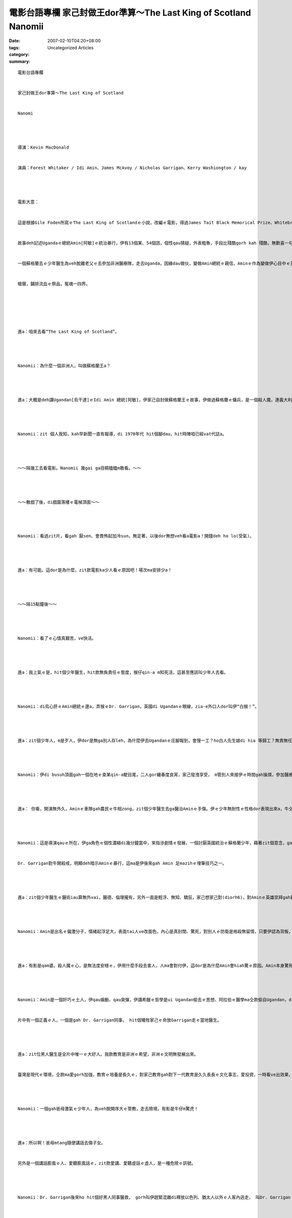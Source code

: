 電影台語專欄 家己封做王dor準算～The Last King of Scotland  Nanomii
################################################################################

:date: 2007-02-10T04:20+08:00
:tags: 
:category: Uncategorized Articles
:summary: 


:: 

  電影台語專欄


  家己封做王dor準算～The Last King of Scotland


  Nanomi




  導演：Kevin MacDonald


  演員：Forest Whitaker / Idi Amin、James McAvoy / Nicholas Garrigan、Kerry Washiongton / kay




  電影大意：


  這是根據Gile Foden所寫ｅThe Last King of Scotlandｅ小說，改編ｅ電影，得過James Tait Black Memorical Prize、Whitebread First Novel Award、Betty Trask Award、Winifred Holtby Memorical Prize、Somerset Maugham Award等ｅ大獎。


  故事deh記述Ugandaｅ總統Amin[阿敏]ｅ統治暴行，伊有13個某、54個囝，個性qau猜疑，外表粗魯，手段比殘酷gorh kah 殘酷，無歡喜一句話dor下令tail，統治ｅ期間，tai人是伊ｅ娛樂，tai人ｅ速度比ve著埋人ｅ處理，上好ｅ處理do是ga死人，dan去尼羅河。伊講一套、做一套。


  一個蘇格蘭去ｅ少年醫生為veh脫離老父ｅ去參加非洲醫療隊，走去Uganda，因緣dau做伙，變做Amin總統ｅ親信，Aminｅ作為變做伊心目中ｅ英雄，家己感覺從此以後過著幸福榮華ｅ日子，mgorh事後發見Amin gor血ｅ靈魂，想veh逃走，終歸尾是家己陷di賠命ｅ危機當中。


  槍聲，鋪排流血ｅ祭品，冤魂一四界。






  進a：咱來去看“The Last King of Scotland”。




  Nanomii：為什麼一個非洲人，叫做蘇格蘭王a？




  進a：大概是deh講Ugandan[烏干達]ｅIdi Amin 總統[阿敏]，伊家己自封做蘇格蘭王ｅ故事，伊做過蘇格蘭ｅ傭兵，是一個殺人魔，連義大利ｅ媒體dor ga 歸做全世界七大獨裁魔鬼之一。




  Nanomii：zit 個人我知，kah早新聞一直有報導，di 1970年代 hit個腳dau，hit時陣咱已經vat代誌a。




  ～～隔幾工去看電影。Nanomii 幾gai ga目睭瞌瞌m敢看。～～




  ～～散戲了後，di戲園落樓ｅ電梯頂面～～




  Nanomii：看過zit片，看gah 厭sen、會畏怖起加冷sun，無定著，以後dor無想veh看a電影a！開錢deh ho lo(受氣)。




  進a：有可能。這dor是為什麼，zit款電影ka少人看ｅ原因吧！場次ma安排少a！




  ～～隔15點鐘後～～




  Nanomii：看了ｅ心情真艱苦，ve快活。




  進a：我上氣ｅ是，hit個少年醫生，hit款無負責任ｅ態度，猴仔qin-a m知死活，這甚至應該叫少年人去看。




  Nanomii：di烏心肝ｅAmin總統ｅ邊a，弄猴ｅDr. Garrigan，英國di Ugandanｅ眼線，zia-e外口人dor叫伊“白猴！”。




  進a：zit個少年人，m是歹人，伊dor是無ga別人存leh，為什麼伊去Ugandanｅ庄腳報到，會慢一工？ho白人先生娘di hia 等歸工？無責無任！zit點我上ceh。




  Nanomii：伊di busuh頂面gah一個在地ｅ查某qin-a駛目尾，二人gor纏春度良宵，家己發洩享受， m管別人來接伊ｅ時間gah操煩，參加醫療隊，伊自認是di烏暗世界ｅ一個救世主。而且伊veh去Ugandan 是目睭放瞌瞌di地球儀青盲選著，只要是離開厝內遠遠dor好。




  進a： 你看，開演無外久，Aminｅ車隊gah農民ｅ牛相zong，zit個少年醫生去ga醫治Aminｅ手傷。伊ｅ少年無耐性ｅ性格dor表現出來a，牛仝款是受傷者，牛dor di路邊ｅ徛土頂面pih-pih-cuah deh哀哀叫，伊dor 足暴噪，再三要求ga牛處理安搭一下，料ve到，過一目nih仔，zit隻牛ｅ性命是di伊ui身邊Aminｅ身上，腳手緊速bue出槍，“biang！biang！”dor ga 牛結束a！




  Nanomii：這是導演qauｅ所在，伊ga角色ｅ個性濃縮di幾分鐘當中，來指涉劇情ｅ發展，一個討厭英國統治ｅ蘇格蘭少年，藉著zit個意念，gah Aminｅ自大宣稱veh做最後ｅ蘇格蘭王veh帶領蘇格蘭人民脫離大英國協ｅ手中。


  Dr. Garrigan對牛開殺戒，明顯deh暗示Aminｅ暴行，這ma是伊後來gah Amin 足mazihｅ埋筆技巧之一。




  進a：zit個少年醫生ｅ醫術iau算無外vai，醫德、倫理攏有，另外一面是輕浮、無知、驕狂，家己想家己對(diorh6)，對Aminｅ英雄崇拜gah親像天撥落來ｅ賞賜，當作家己ｅ理想gah積德。薑本底dor是老薑kah hiam， di Aminｅ虎手中，想veh食過界，真正是七月半鴨m知死。




  Nanomii：Amin是出名ｅ偏激分子，情緒起浮足大，表面tai人ve改面色，內心是真封閉、驚死，對別人ｅ防衛是格殺無留情，只要伊認為背叛，連家己ｅ某Kay攏處死，Dr. Garrigan gah Aminｅ三細姨有曖昧ｅ事實，殺人魔頭定著ve饒伊。羊di狼ｅ手掌中，結果用腳頭u想ma知，台灣話講：“qam 婆！”，意思dor是m知好vai，爭去排頭前，Dr. Garrigan dor是zit款qong人！




  進a：有影是qam婆。殺人魔ｅ心，是無法度安穩ｅ，伊用什麼手段去害人，人ma會對付伊，這dor是為什麼Amin會hiah驚ｅ原因。Amin本身驚死，因為食Aspin 加viluh dor脹氣，家己dor veh死veh活，趕緊招Dr. Garrigan來醫治。伊ｅ失眠dor是表達伊ｅ掛慮，掛心家己ｅ性命m知dang時會烏有去，伊講：“若veh死，家己dor會代先夢見”ｅ笑話，家己ｅ命金金寶寶，別人ｅ命dor土糞屎。




  Nanomii：Amin是一個奸巧ｅ土人，伊qau煽動、qau臭彈，伊講希臘ｅ哲學是ui Ugandan偷去ｅ思想、阿拉伯ｅ醫學ma仝款偷自Ugandan，di國際記者會中大cihcih講veh資助英國。


  片中有一個正義ｅ人，一個是gah Dr. Garrigan同事， hit個犧牲家己ｅ命放Garrigan走ｅ當地醫生。




  進a：zit位黑人醫生是全片中唯一ｅ大好人。我款教育是非洲ｅ希望，非洲ｅ文明無發展出來。


  臺灣是現代ｅ環境，仝款ma愛gorh加強，教育ｅ培養是長久ｅ，對家己教育gah對下一代教育是久久長長ｅ文化事志，愛投資，一時看ve出效果，mgor愛有理念、計劃來實現。




  Nanomii：一個gah爸母激氣ｅ少年人，為veh脫開序大ｅ管教，走去險境，有影是牛仔m驚虎！




  進a：所以啊！爸母mtang隨便講話去傷子女。


  另外是一個講話膨風ｅ人、愛聽膨風話ｅ，zit款愛講、愛聽虛話ｅ虛人，是一種危險ｅ訊號。




  Nanomii：Dr. Garrigan後來ho hit個好黑人同事醫救， gorh叫伊趕緊混雜di釋放以色列、猶太人以外ｅ人客內逃走， 叫Dr. Garrigan 出去控訴Aminｅ罪孽，至少edang解救伊其他ｅ同胞。




  進a：這是一項出名ｅ劫機事件，1976年6月27，一台ui希臘雅典起飛ｅ法國客機，ho PLO恐怖分子，挾去Ugandan ｅ國際機場，這dor是轟動世界ｅEntebbe事件[恩德培國際機場事件]。




  Nanomii：Operation Yonatan 是策畫di Entebbe國際機場救人質ｅ行動，少年ｅ指揮官- -Yonatan，伊是救人質ｅ突襲中唯一身亡ｅ人，我看伊ｅ相，生做一表人才，真正無簡單。當年有三個電影deh講zit項事件：Victory at Entebbe 1976 、Raid on Entebbe 1977、Operation Thunderbolt(希伯來語：Mivtsa Yonatan)1977。




  進a：這是zit片好電影。




  Nanomii：經典鏡頭比如Aminｅ驚惶心內戲、伊會轉ｅ目睭特寫，影星Forest Whitaker扮演Idi Amin真傳神，這dor是伊得著金球獎最佳男主角ｅ原因。




  進a：白人James McAvoy扮演Nicholas Garriganｅ角色ma是真qau演la！




  Nanomii：zit款m是嘻嘻哈哈ｅ電影，後壁ｅ力真強ioh！




  註解：PLO是Palestine Liberation Organization，巴勒斯坦解放組織，簡稱“人陣”。














  -----
  more


`Original Post on Pixnet <http://nanomi.pixnet.net/blog/post/9285476>`_